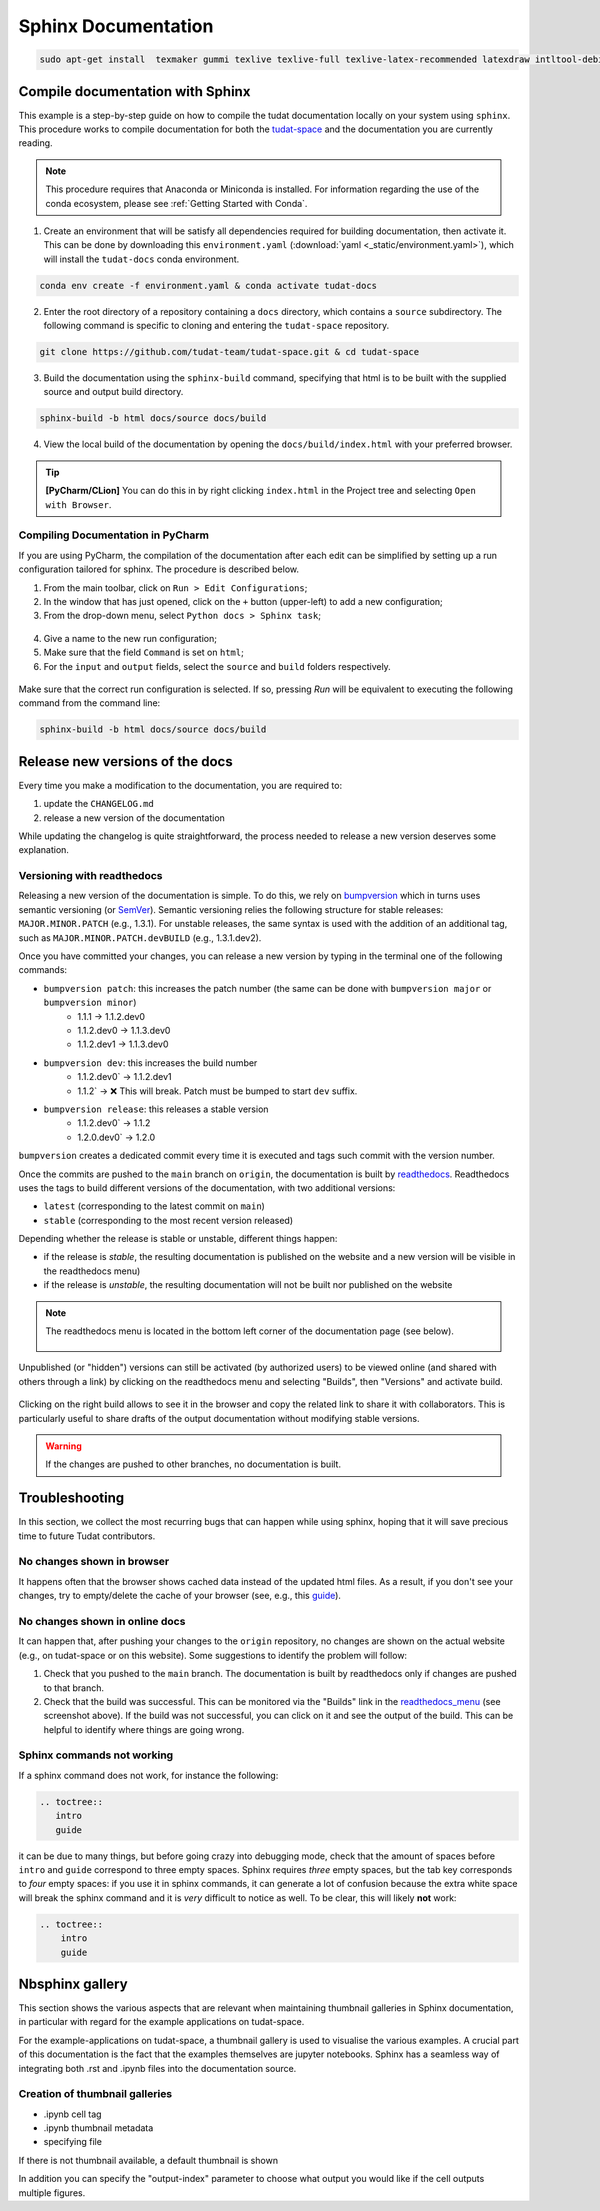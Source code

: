 ====================
Sphinx Documentation
====================

.. code-block::

    sudo apt-get install  texmaker gummi texlive texlive-full texlive-latex-recommended latexdraw intltool-debian lacheck libgtksourceview2.0-0 libgtksourceview2.0-common lmodern luatex po-debconf tex-common texlive-binaries texlive-extra-utils texlive-latex-base texlive-latex-base-doc texlive-luatex texlive-xetex texlive-lang-cyrillic texlive-fonts-extra texlive-science texlive-latex-extra texlive-pstricks


.. todo::

    - Link checking is facilitated by sphinx using ``make linkcheck`` (on windows)
    - Add section on FontAwesome inline icons from ``sphinx-panels``
    - https://fontawesome.com/
    - Add tutorial/ section on maintaining a bibliography in Sphinx.


**********************************
Compile documentation with Sphinx
**********************************


This example is a step-by-step guide on how to compile the tudat documentation
locally on your system using ``sphinx``. This procedure works to compile documentation for both the `tudat-space
<https://docs.tudat.space/en/latest/>`_ and the documentation you are currently reading.

.. note::

    This procedure requires that Anaconda or Miniconda is installed. For
    information regarding the use of the conda ecosystem, please see :ref:`Getting Started with Conda`.

1. Create an environment that will be satisfy all dependencies required for building documentation, then activate it.
   This can be done by downloading this ``environment.yaml`` (:download:`yaml <_static/environment.yaml>`), which
   will install the ``tudat-docs`` conda environment.

.. code:: bash

    conda env create -f environment.yaml & conda activate tudat-docs

2. Enter the root directory of a repository containing a ``docs`` directory, which contains a ``source`` subdirectory.
   The following command is specific to cloning and entering the ``tudat-space`` repository.

.. code:: bash

    git clone https://github.com/tudat-team/tudat-space.git & cd tudat-space

3. Build the documentation using the ``sphinx-build`` command, specifying that html is to be built with the supplied
   source and output build directory.

.. code:: bash

    sphinx-build -b html docs/source docs/build

4. View the local build of the documentation by opening the ``docs/build/index.html`` with your preferred browser.

.. tip:: **[PyCharm/CLion]** You can do this in by right clicking ``index.html`` in the Project tree and selecting ``Open with Browser``.

Compiling Documentation in PyCharm
************************************

If you are using PyCharm, the compilation of the documentation after each edit can be simplified by setting up a
run configuration tailored for sphinx. The procedure is described below.

1. From the main toolbar, click on ``Run > Edit Configurations``;
2. In the window that has just opened, click on the ``+`` button (upper-left) to add a new configuration;
3. From the drop-down menu, select ``Python docs > Sphinx task``;

.. figure:: _static/sphinx_config_pycharm_step1.png
    :width: 200px
    :align: center

4. Give a name to the new run configuration;
5. Make sure that the field ``Command`` is set on ``html``;
6. For the ``input`` and ``output`` fields, select the ``source`` and ``build`` folders respectively.

.. figure:: _static/sphinx_config_pycharm_step2.png

Make sure that the correct run configuration is selected. If so, pressing *Run* will be equivalent to executing the
following command from the command line:

.. code:: bash

    sphinx-build -b html docs/source docs/build

**********************************
Release new versions of the docs
**********************************

Every time you make a modification to the documentation, you are required to:

1. update the ``CHANGELOG.md``
2. release a new version of the documentation

While updating the changelog is quite straightforward, the process needed to release a new version deserves some
explanation.

Versioning with readthedocs
**********************************

Releasing a new version of the documentation is simple. To do this, we rely on `bumpversion <https://github
.com/c4urself/bump2version>`_ which in turns uses semantic versioning (or `SemVer <https://semver.org>`_). Semantic
versioning relies the following structure for stable releases: ``MAJOR.MINOR.PATCH`` (e.g., 1.3.1). For unstable
releases, the same
syntax is used with the addition of an additional tag, such as ``MAJOR.MINOR.PATCH.devBUILD`` (e.g., 1.3.1.dev2).

.. seealso::
    Read more on how readthedocs deals with `versions <https://docs.readthedocs.io/en/stable/versions.html#>`_.

Once you have committed your changes, you can release a new version by typing in the terminal one of the following
commands:

- ``bumpversion patch``: this increases the patch number (the same can be done with ``bumpversion major`` or ``bumpversion minor``)
    - 1.1.1 -> 1.1.2.dev0
    - 1.1.2.dev0 -> 1.1.3.dev0
    - 1.1.2.dev1 -> 1.1.3.dev0

- ``bumpversion dev``: this increases the build number
    - 1.1.2.dev0` -> 1.1.2.dev1
    - 1.1.2` -> ❌ This will break. Patch must be bumped to start ``dev`` suffix.

- ``bumpversion release``: this releases a stable version
    - 1.1.2.dev0` -> 1.1.2
    - 1.2.0.dev0` -> 1.2.0

``bumpversion`` creates a dedicated commit every time it is executed and tags such commit with the version number.

Once the commits are pushed to the ``main`` branch on ``origin``, the documentation is built by `readthedocs
<readthedocs.org>`_.
Readthedocs uses the tags to build different versions of the documentation, with two additional versions:

- ``latest`` (corresponding to the latest commit on ``main``)
- ``stable`` (corresponding to the most recent version released)

Depending whether the release is stable or unstable, different things happen:

- if the release is *stable*, the resulting documentation is published on the website and a new version will be visible
  in the readthedocs menu)
- if the release is *unstable*, the resulting documentation will not be built nor published on the website

.. _readthedocs_menu:

.. note::

    The readthedocs menu is located in the bottom left corner of the documentation page (see below).

    .. figure:: _static/readthedocs_menu.png
        :width: 200px
        :align: center

Unpublished (or "hidden") versions can still be activated (by authorized users) to be viewed online (and shared with
others through a link) by clicking on the readthedocs menu and selecting "Builds", then "Versions" and activate build.

.. figure:: _static/builds.png
    :width: 200px
    :align: center

Clicking on the right build allows to see it in the browser and copy
the related link to share it with collaborators. This is particularly useful to share drafts of the output
documentation without modifying stable versions.

.. warning::
    If the changes are pushed to other branches, no documentation is built.

****************
Troubleshooting
****************

In this section, we collect the most recurring bugs that can happen while using sphinx, hoping that it will save
precious time to future Tudat contributors.

No changes shown in browser
***************************

It happens often that the browser shows cached data instead of the updated html files. As a result, if you don't
see your changes, try to empty/delete the cache of your browser (see, e.g., this
`guide <https://its.uiowa.edu/support/article/719>`_).

No changes shown in online docs
**********************************

It can happen that, after pushing your changes to the ``origin`` repository, no changes are shown on the actual
website (e.g., on tudat-space or on this website). Some suggestions to identify the problem will follow:

1. Check that you pushed to the ``main`` branch. The documentation is built by readthedocs only if changes are pushed
   to that branch.
2. Check that the build was successful. This can be monitored via the "Builds" link in the readthedocs_menu_ (see
   screenshot above). If the build was not successful, you can click on it and see the output of the build. This can
   be helpful to identify where things are going wrong.

.. figure:: _static/build_output.png
    :width: 600px
    :align: center


Sphinx commands not working
********************************

If a sphinx command does not work, for instance the following:

.. code-block::

    .. toctree::
       intro
       guide

it can be due to many things, but before going crazy into debugging mode, check that the amount of spaces before
``intro`` and ``guide`` correspond to three empty spaces. Sphinx requires *three* empty spaces, but
the tab key corresponds to *four* empty spaces: if you use it in sphinx commands, it can generate a lot of confusion
because the extra white space will break the sphinx command and it is *very* difficult to notice as well.
To be clear, this will likely **not** work:

.. code-block::

    .. toctree::
        intro
        guide


****************
Nbsphinx gallery
****************

This section shows the various aspects that are relevant when maintaining thumbnail galleries in Sphinx documentation,
in particular with regard for the example applications on tudat-space.


For the example-applications on tudat-space, a thumbnail gallery is used to visualise the various examples. A crucial
part of this documentation is the fact that the examples themselves are jupyter notebooks. Sphinx has a seamless way of
integrating both .rst and .ipynb files into the documentation source.

Creation of thumbnail galleries
*******************************

- .ipynb cell tag
- .ipynb thumbnail metadata
- specifying file

If there is not thumbnail available, a default thumbnail is shown

In addition you can specify the "output-index" parameter to choose what output you would like if the cell outputs
multiple figures.
